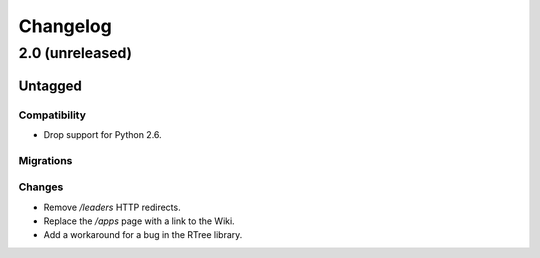 =========
Changelog
=========

2.0 (unreleased)
================

Untagged
********

Compatibility
~~~~~~~~~~~~~

- Drop support for Python 2.6.

Migrations
~~~~~~~~~~


Changes
~~~~~~~

- Remove `/leaders` HTTP redirects.

- Replace the `/apps` page with a link to the Wiki.

- Add a workaround for a bug in the RTree library.
